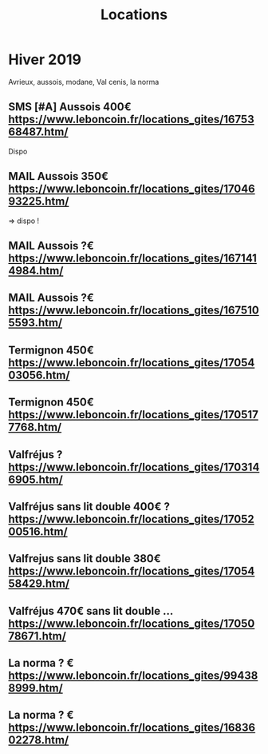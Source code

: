 #+TITLE: Locations
#+TODO: TODO SMS MAIL TEL | DONE CANCELED

* Hiver 2019
Avrieux, aussois, modane, Val cenis, la norma
** SMS [#A] Aussois 400€ https://www.leboncoin.fr/locations_gites/1675368487.htm/
Dispo
** MAIL Aussois 350€ https://www.leboncoin.fr/locations_gites/1704693225.htm/
=> dispo !
** MAIL Aussois ?€ https://www.leboncoin.fr/locations_gites/1671414984.htm/
** MAIL Aussois ?€ https://www.leboncoin.fr/locations_gites/1675105593.htm/

** Termignon 450€ https://www.leboncoin.fr/locations_gites/1705403056.htm/
** Termignon 450€ https://www.leboncoin.fr/locations_gites/1705177768.htm/

** Valfréjus ? https://www.leboncoin.fr/locations_gites/1703146905.htm/
** Valfréjus sans lit double 400€ ? https://www.leboncoin.fr/locations_gites/1705200516.htm/
** Valfrejus sans lit double 380€ https://www.leboncoin.fr/locations_gites/1705458429.htm/
** Valfréjus 470€ sans lit double ...https://www.leboncoin.fr/locations_gites/1705078671.htm/
** La norma ? € https://www.leboncoin.fr/locations_gites/994388999.htm/
** La norma ? € https://www.leboncoin.fr/locations_gites/1683602278.htm/
